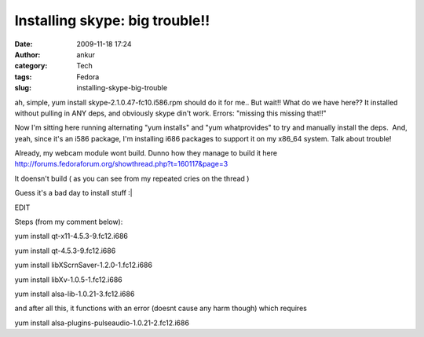 Installing skype: big trouble!!
###############################
:date: 2009-11-18 17:24
:author: ankur
:category: Tech
:tags: Fedora
:slug: installing-skype-big-trouble

ah, simple, yum install skype-2.1.0.47-fc10.i586.rpm should do it for
me.. But wait!! What do we have here?? It installed without pulling in
ANY deps, and obviously skype din't work. Errors: "missing this missing
that!!"

Now I'm sitting here running alternating "yum installs" and "yum
whatprovides" to try and manually install the deps.  And, yeah, since
it's an i586 package, I'm installing i686 packages to support it on my
x86\_64 system. Talk about trouble!

Already, my webcam module wont build. Dunno how they manage to build it
here http://forums.fedoraforum.org/showthread.php?t=160117&page=3

It doensn't build ( as you can see from my repeated cries on the thread
)

Guess it's a bad day to install stuff :\|

 

EDIT

Steps (from my comment below):

yum install qt-x11-4.5.3-9.fc12.i686

yum install qt-4.5.3-9.fc12.i686

yum install libXScrnSaver-1.2.0-1.fc12.i686

yum install libXv-1.0.5-1.fc12.i686

yum install alsa-lib-1.0.21-3.fc12.i686

and after all this, it functions with an error (doesnt cause any harm
though) which requires

yum install alsa-plugins-pulseaudio-1.0.21-2.fc12.i686

 
